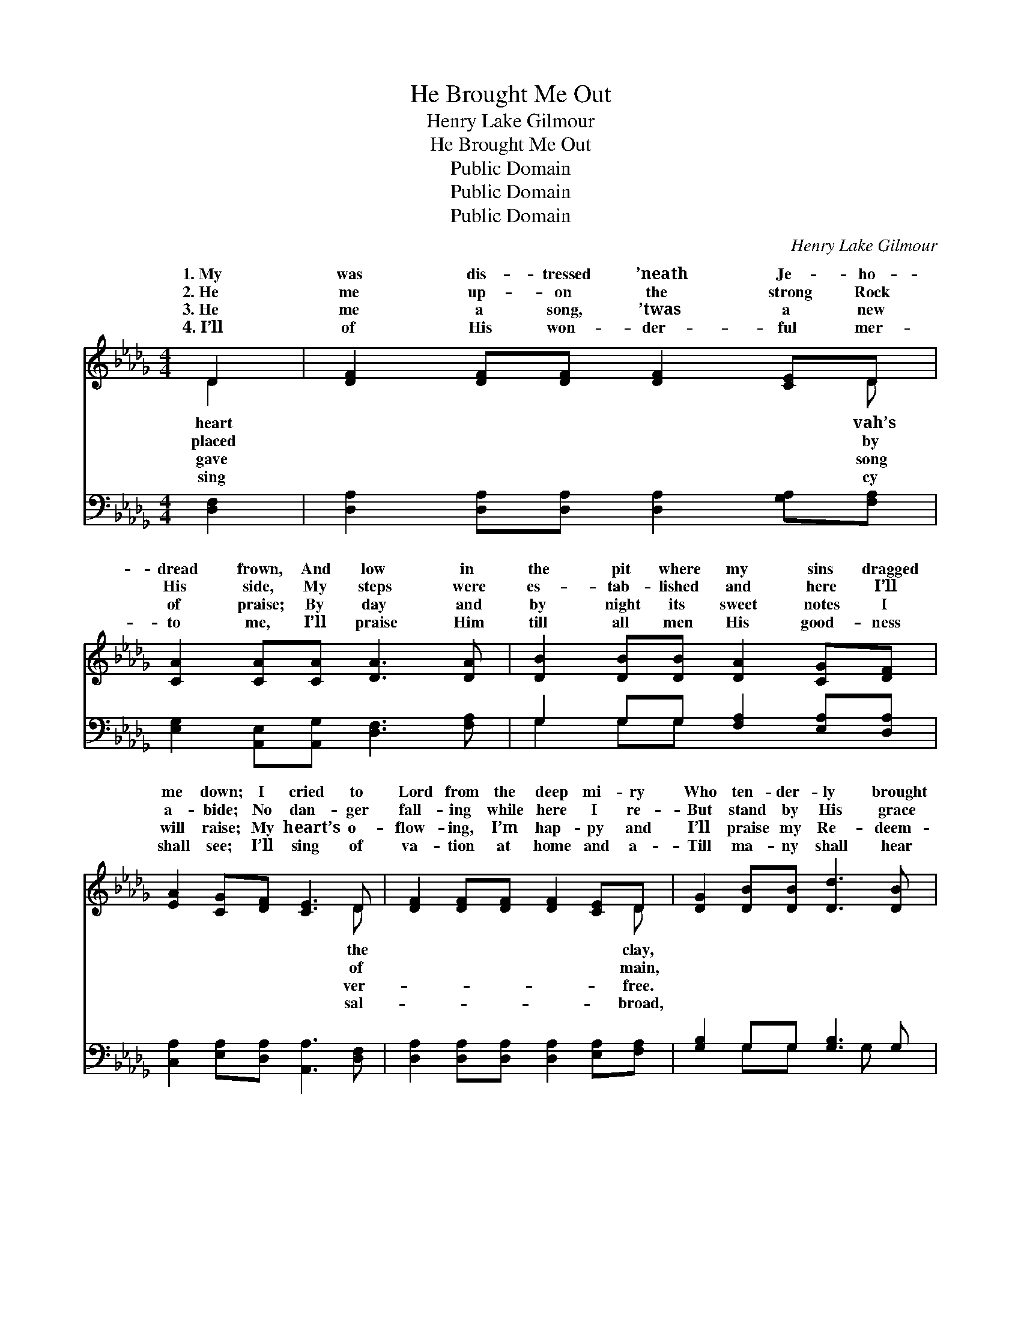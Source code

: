 X:1
T:He Brought Me Out
T:Henry Lake Gilmour
T:He Brought Me Out
T:Public Domain
T:Public Domain
T:Public Domain
C:Henry Lake Gilmour
Z:Public Domain
%%score ( 1 2 ) ( 3 4 )
L:1/8
M:4/4
K:Db
V:1 treble 
V:2 treble 
V:3 bass 
V:4 bass 
V:1
 D2 | [DF]2 [DF][DF] [DF]2 [CE]D | [CA]2 [CA][CA] [DA]3 [DA] | [DB]2 [DB][DB] [DA]2 [CG][DF] | %4
w: 1.~My|was dis- tressed ’neath Je- ho-|dread frown, And low in|the pit where my sins dragged|
w: 2.~He|me up- on the strong Rock|His side, My steps were|es- tab- lished and here I’ll|
w: 3.~He|me a song, ’twas a new|of praise; By day and|by night its sweet notes I|
w: 4.~I’ll|of His won- der- ful mer-|to me, I’ll praise Him|till all men His good- ness|
 [EA]2 [CG][DF] [CE]3 D | [DF]2 [DF][DF] [DF]2 [CE]D | [DG]2 [DB][DB] [Dd]3 [DB] | %7
w: me down; I cried to|Lord from the deep mi- ry|Who ten- der- ly brought|
w: a- bide; No dan- ger|fall- ing while here I re-|But stand by His grace|
w: will raise; My heart’s o-|flow- ing, I’m hap- py and|I’ll praise my Re- deem-|
w: shall see; I’ll sing of|va- tion at home and a-|Till ma- ny shall hear|
 [DA]2 [GA][GA] [FA][DF]D[DE] | [DF]2 [CE]2 D4 ||"^Refrain" [Fd]2 [Fd][Fd] [Fd]2 [Gc][GB] | %10
w: me out to gold- en day. *|||
w: un- til the crown I gain. He|me out of|mi- ry clay, He set my|
w: er, Who has res- cued me. *|||
w: the truth and trust in God. *|||
 [FA]2 [DF]2 [FA]4 | [Fd]2 [Fd][Fd] [Fd]2 [Fc][FB] | [Ec]2 [DB]2 (A2 G2) | %13
w: |||
w: feet on the|Rock to stay; He puts a|song in my *|
w: |||
w: |||
 [DF]2 [DF][DF] [DF]2 [CE]D | [DG]2 [DB]2 [Dd]3 [DB] | [DA]2 [GA]2 [FA]2 [DF]D | [CEe]4 D2 |] %17
w: ||||
w: to- day, A song of praise,|le- lu- jah! *|||
w: ||||
w: ||||
V:2
 D2 | x7 D | x8 | x8 | x7 D | x7 D | x8 | x6 D x | x4 D4 || x8 | x8 | x8 | x4 C4 | x7 D | x8 | %15
w: heart|vah’s|||the|clay,||||||||||
w: placed|by|||of|main,||brought|the||||soul|hal-||
w: gave|song|||ver-|free.||||||||||
w: sing|cy|||sal-|broad,||||||||||
 x7 D | x4 D2 |] %17
w: ||
w: ||
w: ||
w: ||
V:3
 [D,F,]2 | [D,A,]2 [D,A,][D,A,] [D,A,]2 [G,A,][F,A,] | [E,G,]2 [A,,E,][A,,G,] [D,F,]3 [F,A,] | %3
 G,2 G,G, [F,A,]2 [E,A,][D,A,] | [C,A,]2 [E,A,][D,A,] [A,,A,]3 [D,F,] | %5
 [D,A,]2 [D,A,][D,A,] [D,A,]2 [E,A,][F,A,] | [G,B,]2 G,G, [G,B,]3 G, | %7
 [F,A,]2 [E,C][E,C] [D,D][D,A,][B,,=G,][B,,G,] | [A,,A,]2 [A,,G,]2 [D,F,]4 || %9
 [D,A,]2 [D,A,][D,A,] [D,A,]2 [D,B,][D,C] | [D,D]2 [D,A,]2 [D,A,]4 | %11
 [B,,B,]2 [B,,B,][B,,B,] [B,,B,]2 [C,=A,][D,B,] | [E,A,]2 [E,=G,]2 [A,,A,]4 | %13
 [D,A,]2 [D,A,][D,A,] [D,A,]2 [E,A,][F,A,] | [G,B,]2 G,2 [G,B,]3 G, | %15
 [F,A,]2 [E,C]2 [D,D]2 [D,A,][D,F,] | (A,2 G,2) [D,F,]2 |] %17
V:4
 x2 | x8 | x8 | G,2 G,G, x4 | x8 | x8 | x2 G,G, x2 G, x | x8 | x8 || x8 | x8 | x8 | x8 | x8 | %14
 x2 G,2 x G, x2 | x8 | A,,4 x2 |] %17

